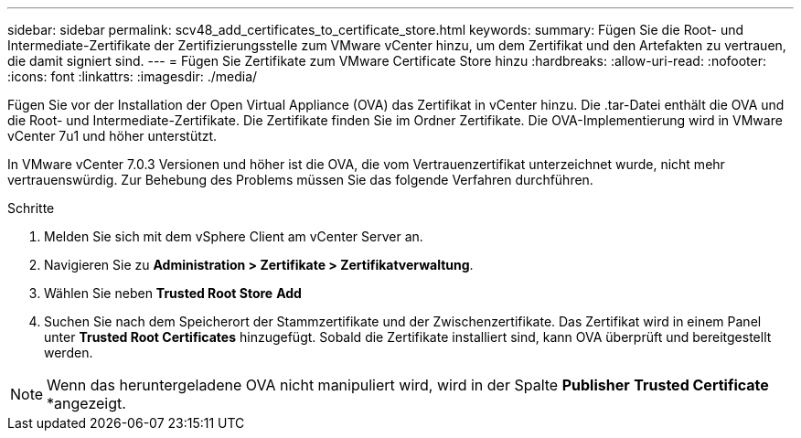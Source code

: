 ---
sidebar: sidebar 
permalink: scv48_add_certificates_to_certificate_store.html 
keywords:  
summary: Fügen Sie die Root- und Intermediate-Zertifikate der Zertifizierungsstelle zum VMware vCenter hinzu, um dem Zertifikat und den Artefakten zu vertrauen, die damit signiert sind. 
---
= Fügen Sie Zertifikate zum VMware Certificate Store hinzu
:hardbreaks:
:allow-uri-read: 
:nofooter: 
:icons: font
:linkattrs: 
:imagesdir: ./media/


[role="lead"]
Fügen Sie vor der Installation der Open Virtual Appliance (OVA) das Zertifikat in vCenter hinzu. Die .tar-Datei enthält die OVA und die Root- und Intermediate-Zertifikate. Die Zertifikate finden Sie im Ordner Zertifikate. Die OVA-Implementierung wird in VMware vCenter 7u1 und höher unterstützt.

In VMware vCenter 7.0.3 Versionen und höher ist die OVA, die vom Vertrauenzertifikat unterzeichnet wurde, nicht mehr vertrauenswürdig. Zur Behebung des Problems müssen Sie das folgende Verfahren durchführen.

.Schritte
. Melden Sie sich mit dem vSphere Client am vCenter Server an.
. Navigieren Sie zu *Administration > Zertifikate > Zertifikatverwaltung*.
. Wählen Sie neben *Trusted Root Store* *Add*
. Suchen Sie nach dem Speicherort der Stammzertifikate und der Zwischenzertifikate. Das Zertifikat wird in einem Panel unter *Trusted Root Certificates* hinzugefügt. Sobald die Zertifikate installiert sind, kann OVA überprüft und bereitgestellt werden.



NOTE: Wenn das heruntergeladene OVA nicht manipuliert wird, wird in der Spalte *Publisher* *Trusted Certificate* *angezeigt.
